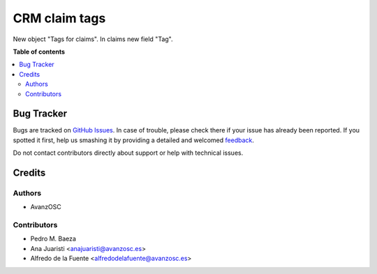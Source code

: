 ==============
CRM claim tags
==============

.. |badge1| image:: https://img.shields.io/badge/licence-LGPL--3-blue.png
    :target: http://www.gnu.org/licenses/lgpl-3.0-standalone.html
    :alt: License: LGPL-3

|badge1|

New object "Tags for claims". In claims new field "Tag".


**Table of contents**

.. contents::
   :local:

Bug Tracker
===========

Bugs are tracked on `GitHub Issues <https://github.com/avanzosc/crm-addons/issues>`_.
In case of trouble, please check there if your issue has already been reported.
If you spotted it first, help us smashing it by providing a detailed and welcomed
`feedback <https://github.com/avanzosc/crm-addons/issues/new?body=module:%crm_claim_tag%0Aversion:%2014.0%0A%0A**Steps%20to%20reproduce**%0A-%20...%0A%0A**Current%20behavior**%0A%0A**Expected%20behavior**>`_.

Do not contact contributors directly about support or help with technical issues.

Credits
=======

Authors
~~~~~~~

* AvanzOSC

Contributors
~~~~~~~~~~~~

* Pedro M. Baeza
* Ana Juaristi <anajuaristi@avanzosc.es>
* Alfredo de la Fuente <alfredodelafuente@avanzosc.es>
